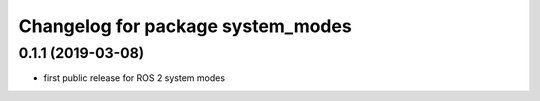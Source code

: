 ^^^^^^^^^^^^^^^^^^^^^^^^^^^^^^^^^^
Changelog for package system_modes
^^^^^^^^^^^^^^^^^^^^^^^^^^^^^^^^^^

0.1.1 (2019-03-08)
-------------------
* first public release for ROS 2 system modes
